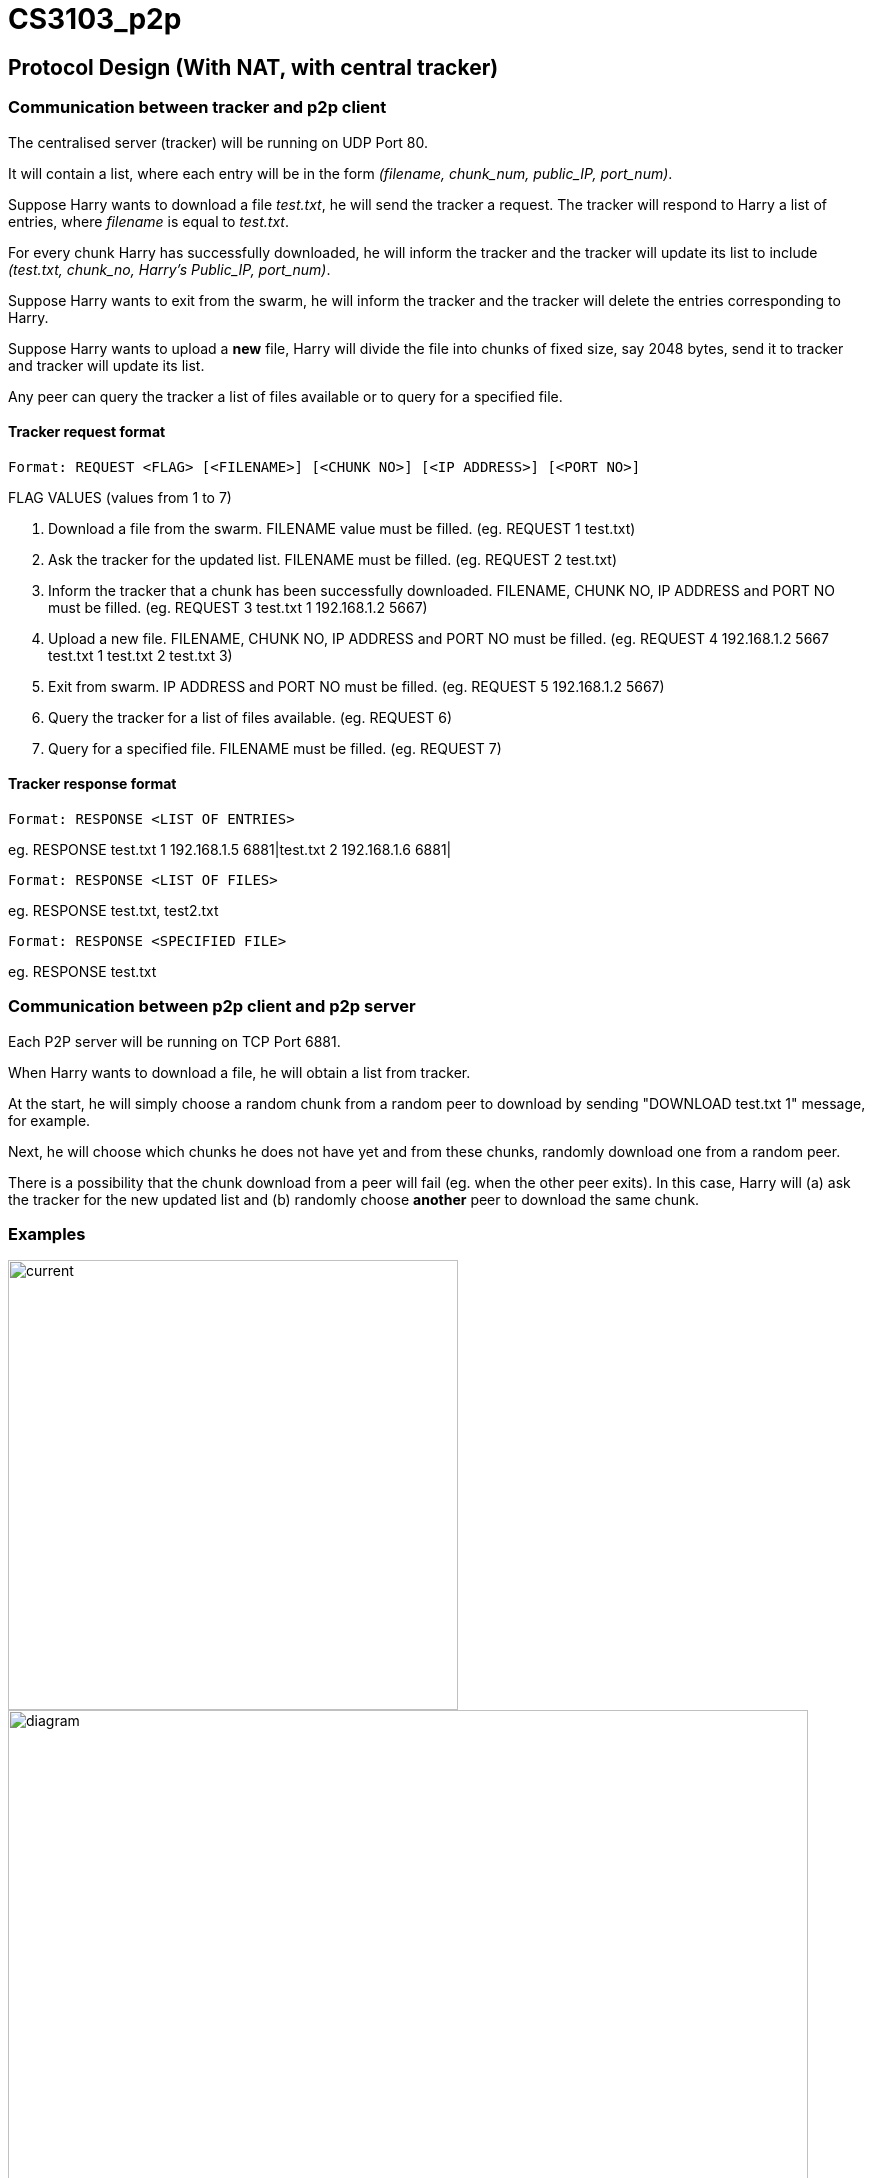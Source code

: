 = CS3103_p2p

== Protocol Design (With NAT, with central tracker)

=== Communication between tracker and p2p client

The centralised server (tracker) will be running on UDP Port 80.

It will contain a list, where each entry will be in the form _(filename, chunk_num, public_IP, port_num)_.

Suppose Harry wants to download a file _test.txt_, he will send the tracker a request. The tracker will respond to Harry a list of entries, where _filename_ is equal
to _test.txt_.

For every chunk Harry has successfully downloaded, he will inform the tracker and the tracker will
update its list to include _(test.txt, chunk_no, Harry's Public_IP, port_num)_.

Suppose Harry wants to exit from the swarm, he will inform the tracker and the tracker will delete the entries corresponding
to Harry.

Suppose Harry wants to upload a *new* file, Harry will divide the file
into chunks of fixed size, say 2048 bytes, send it to tracker and tracker will update its list.

Any peer can query the tracker a list of files available or to query for a specified file.

==== Tracker request format

----
Format: REQUEST <FLAG> [<FILENAME>] [<CHUNK NO>] [<IP ADDRESS>] [<PORT NO>]
----

FLAG VALUES (values from 1 to 7)

. Download a file from the swarm. FILENAME value must be filled. (eg. REQUEST 1 test.txt)
. Ask the tracker for the updated list. FILENAME must be filled. (eg. REQUEST 2 test.txt)
. Inform the tracker that a chunk has been successfully downloaded. FILENAME, CHUNK NO, IP ADDRESS and PORT NO must be filled.
(eg. REQUEST 3 test.txt 1 192.168.1.2 5667)
. Upload a new file. FILENAME, CHUNK NO, IP ADDRESS and PORT NO must be filled. (eg. REQUEST 4 192.168.1.2 5667 test.txt 1 test.txt 2 test.txt 3)
. Exit from swarm. IP ADDRESS and PORT NO must be filled. (eg. REQUEST 5 192.168.1.2 5667)
. Query the tracker for a list of files available. (eg. REQUEST 6)
. Query for a specified file. FILENAME must be filled. (eg. REQUEST 7)

==== Tracker response format

----
Format: RESPONSE <LIST OF ENTRIES>
----

eg. RESPONSE test.txt 1 192.168.1.5 6881|test.txt 2 192.168.1.6 6881|

----
Format: RESPONSE <LIST OF FILES>
----

eg. RESPONSE test.txt, test2.txt

----
Format: RESPONSE <SPECIFIED FILE>
----

eg. RESPONSE test.txt

=== Communication between p2p client and p2p server

Each P2P server will be running on TCP Port 6881.

When Harry wants to download a file, he will obtain a list from tracker.

At the start, he will simply choose a random chunk from a random peer to download by sending "DOWNLOAD test.txt 1" message, for example.

Next, he will choose which chunks he does not have yet and from these chunks, randomly download one from a random peer.

There is a possibility that the chunk download from a peer will fail (eg. when the other peer exits). In this case, Harry
will (a) ask the tracker for the new updated list and (b) randomly choose **another** peer to download the same chunk.

=== Examples
image::image/current.png[width="450"]
image::image/diagram.png[width="800"]

== P2P STUN server implementation due to Non-Symmetric NAT

For P2P connection behind a non-symmetric NAT to take place, the P2P client and server will require each others Public IP and Port assigned by the NAT. The peers will be required to get their Public IP and port via a STUN server.

The P2P peer will send a request from port 6881 to any Public STUN (RFC5389) server requesting for their public IP addresse and Port numbers.

=== Getting Public IP and Port number

The P2P will contact the STUN server in the following scenarios:

==== Download and Upload of file

When the P2P wants to download and upload a file, the P2P will send a request to the STUN server for its Public IP and Port number after that it will proceed to download and upload the file and update the tracker.

==== Periodically check Public IP and Port number
P2P server will periodically send a request to STUN server at a 10 second interval to get its Public IP and Port Number. If the recieved Public IP and Port number is different from the previously requested and saved Public IP and Port number, it will update the tracker by sending its new public IP and Port Number.

==== Example
image::https://i.imgur.com/xnZcM9e.png[STUN implement]

== Storage Chunking

We will use a 10 byte header for each chunk to differentiate the chunks when reading and writing chunks into storage.

Bytes of header:

0-3 - Chunk Number

4-7 - Chunk Content Size

8 - Final Chunk Flag. True for final chunk

9 - Unassigned

The extensions of the file will differentiate a partially downloaded file from a fully downloaded file.

==== Example

image::https://i.imgur.com/vdLktHr.png[Storage implement]
